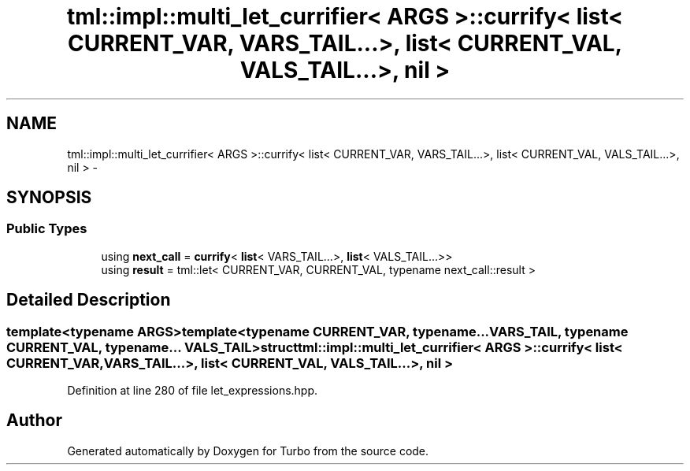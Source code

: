 .TH "tml::impl::multi_let_currifier< ARGS >::currify< list< CURRENT_VAR, VARS_TAIL...>, list< CURRENT_VAL, VALS_TAIL...>, nil >" 3 "Fri Aug 22 2014" "Turbo" \" -*- nroff -*-
.ad l
.nh
.SH NAME
tml::impl::multi_let_currifier< ARGS >::currify< list< CURRENT_VAR, VARS_TAIL...>, list< CURRENT_VAL, VALS_TAIL...>, nil > \- 
.SH SYNOPSIS
.br
.PP
.SS "Public Types"

.in +1c
.ti -1c
.RI "using \fBnext_call\fP = \fBcurrify\fP< \fBlist\fP< VARS_TAIL\&.\&.\&.>, \fBlist\fP< VALS_TAIL\&.\&.\&.>>"
.br
.ti -1c
.RI "using \fBresult\fP = tml::let< CURRENT_VAR, CURRENT_VAL, typename next_call::result >"
.br
.in -1c
.SH "Detailed Description"
.PP 

.SS "template<typename ARGS>template<typename CURRENT_VAR, typename\&.\&.\&. VARS_TAIL, typename CURRENT_VAL, typename\&.\&.\&. VALS_TAIL>struct tml::impl::multi_let_currifier< ARGS >::currify< list< CURRENT_VAR, VARS_TAIL\&.\&.\&.>, list< CURRENT_VAL, VALS_TAIL\&.\&.\&.>, nil >"

.PP
Definition at line 280 of file let_expressions\&.hpp\&.

.SH "Author"
.PP 
Generated automatically by Doxygen for Turbo from the source code\&.
